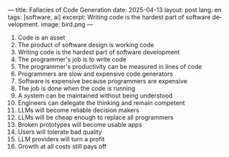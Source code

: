 ---
title: Fallacies of Code Generation
date: 2025-04-13
layout: post
lang: en
tags: [software, ai]
excerpt: Writing code is the hardest part of software development.
image: bird.png
---
#+OPTIONS: toc:nil num:nil
#+LANGUAGE: en


1. Code is an asset
2. The product of software design is working code
3. Writing code is the hardest part of software development
4. The programmer's job is to write code
5. The programmer's productivity can be measured in lines of code
6. Programmers are slow and expensive code generators
7. Software is expensive because programmers are expensive
8. The job is done when the code is running
9. A system can be maintained without being understood
10. Engineers can delegate the thinking and remain competent
11. LLMs will become reliable decision makers
12. LLMs will be cheap enough to replace all programmers
13. Broken prototypes will become usable apps
14. Users will tolerate bad quality
15. LLM providers will turn a profit
16. Growth at all costs still pays off
